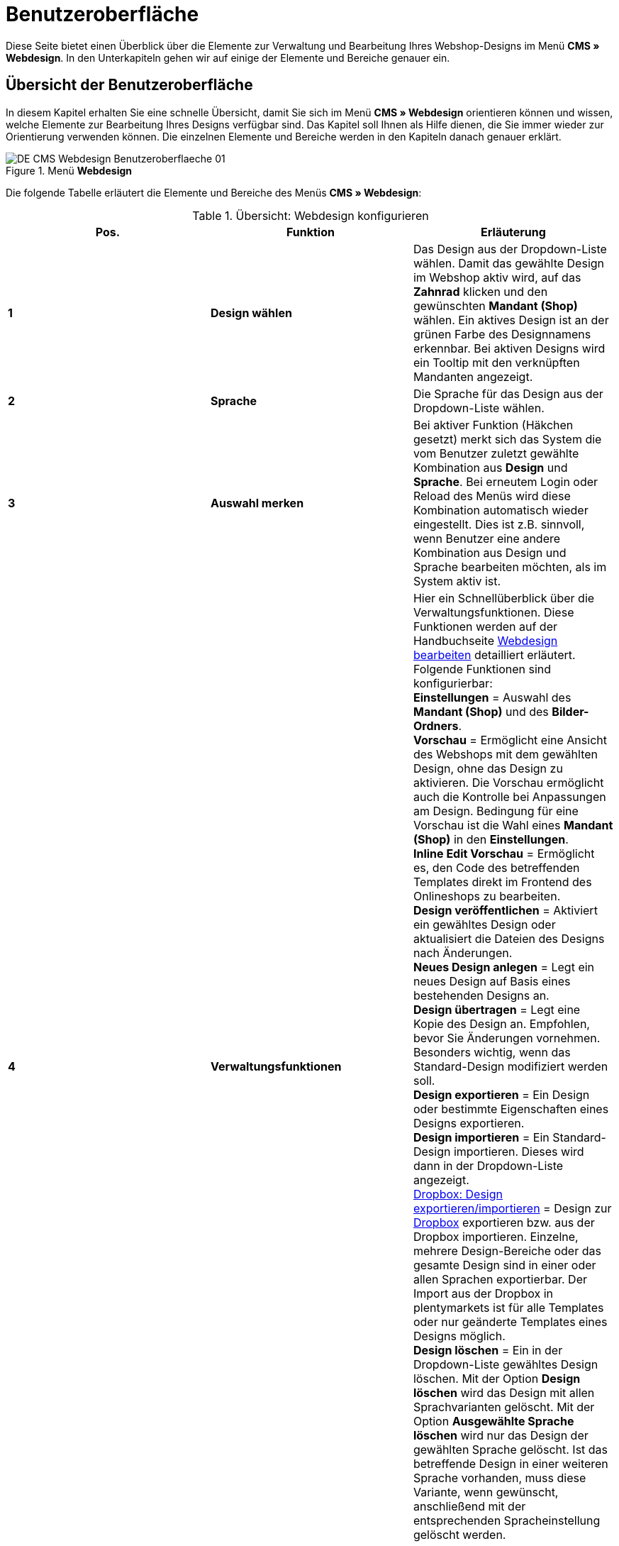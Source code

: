 = Benutzeroberfläche
:lang: de
// include::{includedir}/_header.adoc[]
:position: 10

Diese Seite bietet einen Überblick über die Elemente zur Verwaltung und Bearbeitung Ihres Webshop-Designs im Menü *CMS » Webdesign*. In den Unterkapiteln gehen wir auf einige der Elemente und Bereiche genauer ein.

== Übersicht der Benutzeroberfläche

In diesem Kapitel erhalten Sie eine schnelle Übersicht, damit Sie sich im Menü *CMS » Webdesign* orientieren können und wissen, welche Elemente zur Bearbeitung Ihres Designs verfügbar sind. Das Kapitel soll Ihnen als Hilfe dienen, die Sie immer wieder zur Orientierung verwenden können. Die einzelnen Elemente und Bereiche werden in den Kapiteln danach genauer erklärt.

[[bild-menue-webdesign]]
.Menü *Webdesign*
image::omni-channel/online-shop/webshop-einrichten/_cms/webdesign/assets/DE-CMS-Webdesign-Benutzeroberflaeche-01.png[]

Die folgende Tabelle erläutert die Elemente und Bereiche des Menüs *CMS » Webdesign*:

.Übersicht: Webdesign konfigurieren
[cols="a,a,a"]
|====
|Pos. |Funktion |Erläuterung

|*1*
|*Design wählen*
|Das Design aus der Dropdown-Liste wählen. Damit das gewählte Design im Webshop aktiv wird, auf das *Zahnrad* klicken und den gewünschten *Mandant (Shop)* wählen. Ein aktives Design ist an der grünen Farbe des Designnamens erkennbar. Bei aktiven Designs wird ein Tooltip mit den verknüpften Mandanten angezeigt.

|*2*
|*Sprache*
|Die Sprache für das Design aus der Dropdown-Liste wählen.

|*3*
|*Auswahl merken*
|Bei aktiver Funktion (Häkchen gesetzt) merkt sich das System die vom Benutzer zuletzt gewählte Kombination aus *Design* und *Sprache*. Bei erneutem Login oder Reload des Menüs wird diese Kombination automatisch wieder eingestellt. Dies ist z.B. sinnvoll, wenn Benutzer eine andere Kombination aus Design und Sprache bearbeiten möchten, als im System aktiv ist.

|*4*
|*Verwaltungsfunktionen*
|Hier ein Schnellüberblick über die Verwaltungsfunktionen. Diese Funktionen werden auf der Handbuchseite <<omni-channel/online-shop/webshop-einrichten/cms#webdesign-webdesign-bearbeiten, Webdesign bearbeiten>> detailliert erläutert. +
Folgende Funktionen sind konfigurierbar: +
*Einstellungen* = Auswahl des *Mandant (Shop)* und des *Bilder-Ordners*. +
*Vorschau* = Ermöglicht eine Ansicht des Webshops mit dem gewählten Design, ohne das Design zu aktivieren. Die Vorschau ermöglicht auch die Kontrolle bei Anpassungen am Design. Bedingung für eine Vorschau ist die Wahl eines *Mandant (Shop)* in den *Einstellungen*. +
*Inline Edit Vorschau* = Ermöglicht es, den Code des betreffenden Templates direkt im Frontend des Onlineshops zu bearbeiten. +
*Design veröffentlichen* = Aktiviert ein gewähltes Design oder aktualisiert die Dateien des Designs nach Änderungen. +
*Neues Design anlegen* = Legt ein neues Design auf Basis eines bestehenden Designs an. +
*Design übertragen* = Legt eine Kopie des Design an. Empfohlen, bevor Sie Änderungen vornehmen. Besonders wichtig, wenn das Standard-Design modifiziert werden soll. +
*Design exportieren* = Ein Design oder bestimmte Eigenschaften eines Designs exportieren. +
*Design importieren* = Ein Standard-Design importieren. Dieses wird dann in der Dropdown-Liste angezeigt. +
<<omni-channel/online-shop/webshop-einrichten/_cms/webdesign/webdesign-bearbeiten#4-8, Dropbox: Design exportieren/importieren>> = Design zur <<omni-channel/mandant-shop/globale-einstellungen/externe-dienste/dropbox#, Dropbox>> exportieren bzw. aus der Dropbox importieren. Einzelne, mehrere Design-Bereiche oder das gesamte Design sind in einer oder allen Sprachen exportierbar. Der Import aus der Dropbox in plentymarkets ist für alle Templates oder nur geänderte Templates eines Designs möglich. +
*Design löschen* = Ein in der Dropdown-Liste gewähltes Design löschen. Mit der Option *Design löschen* wird das Design mit allen Sprachvarianten gelöscht. Mit der Option *Ausgewählte Sprache löschen* wird nur das Design der gewählten Sprache gelöscht. Ist das betreffende Design in einer weiteren Sprache vorhanden, muss diese Variante, wenn gewünscht, anschließend mit der entsprechenden Spracheinstellung gelöscht werden.

|*5*
|*Suchfunktion*
|Templates per <<omni-channel/online-shop/webshop-einrichten/_cms/webdesign/benutzeroberflaeche#2-1, Suchfunktion>> finden.

|*6*
|*Ordner*
|Struktur der Templates; *Ordner* sind an einem Ordnersymbol, *Templates* an einem Seitensymbol zu erkennen.

|*7*
|*Speicherhinweis*
|Die rote Markierung im Tab-Titel zeigt an, dass Änderungen am Template vorgenommen und noch nicht gespeichert wurden. +
*Wichtig*: Speichern Sie das Template, damit Ihre Anpassungen nicht verloren gehen.

|*8*
|*Templates bearbeiten*
|Folgende Funktionen stehen in diesem Bereich für die Anzeige und Bearbeitung der Templates zur Verfügung: +
*Speichern* = Template nach Änderungen speichern. +
*Template-Variablen und -Funktionen* = Öffnet eine Übersicht mit den <<omni-channel/online-shop/webshop-einrichten/cms-syntax#grundlagen-template-variablen, Template-Variablen>> und <<omni-channel/online-shop/webshop-einrichten/cms-syntax#grundlagen-template-funktionen, Template-Funktionen>>. +
*Template übertragen* = Inhalt des jeweiligen Templates in eine andere <<omni-channel/online-shop/webshop-einrichten/_cms/webdesign/benutzeroberflaeche#2-2, Sprachvariante übertragen>>. +
*Editor vergrößern* = Öffnet den Editierbereich des Templates in einem größeren Fenster. Fenster schließen, nachdem Änderungen vorgenommen wurden. Dann in der normalen Ansicht auf *Speichern* klicken, um die Änderungen zu speichern.

|*9*
|*Editor-Einstellungen*
|Folgende Einstellungen sind für den *Syntax-Editor* aktivierbar; Häkchen setzen = *aktiv*: +
*Zeige Steuerzeichen* = Steuerzeichen im Quellcode des *Syntax-Editor* anzeigen. +
*Leerzeichen statt Tabs* = Statt eines Tabulators werden bei aktiver Funktion im Syntax-Editor mehrere Leerzeichen eingefügt. Vorhandene Tabulatorformatierungen werden nicht verändert.

|*10*
|*Editor*
|Folgende Optionen sind verfügbar: +
*Syntax-Editor* = Code wird mit farblich hervorgehobener Syntaxstruktur angezeigt. +
*Textfeld* = Code wird als reiner Text angezeigt.

|*11*
|*Unbenutzt*
|Im Ordner *Unbenutzt* werden Templates ohne Inhalt abgelegt, dies wird automatisch vom System vorgenommen.
|====


== Wichtige Funktionen im Detail

In diesem Kapitel werden einige Funktionen der Designverwaltung genauer beschrieben.

[#31]
=== Suchfunktion

Die Suchfunktion hilft Ihnen, ein Template schnell zu finden. Geben Sie die gesuchte Bezeichnung des Templates in das Textfeld ein (<<bild-suchfunktion-template>>, roter Pfeil). Bereits während der Eingabe werden die Suchergebnisse angezeigt.

[[bild-suchfunktion-template]]
.Suchfunktion
image::omni-channel/online-shop/webshop-einrichten/_cms/webdesign/assets/CMS-Webdesign-BenutzerUI-02-SI.png[]

[TIP]
.Variablen-Suche
====
Auch für <<omni-channel/online-shop/webshop-einrichten/cms-syntax#grundlagen-template-variablen, Template-Variablen>> und <<omni-channel/online-shop/webshop-einrichten/cms-syntax#grundlagen-template-funktionen, Template-Funktionen>> steht eine Suchfunktion zur Verfügung.
====

[#32]
=== Template übertragen

Jedes Template ist in eine Sprachvariante des Designs übertragbar. Dabei wird der Code in das Template der Sprache kopiert. Im Beispiel in <<bild-template-uebertragen>> wird der Inhalt des Templates *PageDesignContent* in die englische Variante des Designs *testtest_green* übertragen.

[[bild-template-uebertragen]]
.Template übertragen
image::omni-channel/online-shop/webshop-einrichten/_cms/webdesign/assets/DE-CMS-Webdesign-BenutzerUI-03-SI.png[]

[.instruction]
Template übertragen:

. Öffnen Sie das Menü *CMS » Webdesign*.
. Öffnen Sie das *Template*, dessen Inhalt Sie in eine andere Sprachvariante übertragen möchten.
. Klicken Sie auf *Template übertragen* (<<bild-template-uebertragen>>, Pos. 1). +
→ Ein Bearbeitungsfenster wird geöffnet.
. Prüfen Sie ggf. das eingestellte *Design*.
. Wählen Sie unter *Sprache* die Sprache (<<bild-template-uebertragen>>, Pos. 2), auf die der Inhalt des Templates übertragen werden soll (Mehrfachauswahl ist möglich).
. Klicken Sie auf *Template übertragen* (<<bild-template-uebertragen>>, Pos. 3).

Um das Template der Sprache anzuzeigen, wählen Sie das Design und dann über die Dropdown-Liste *Sprache* (<<bild-menue-webdesign>>, Pos. 2) die Sprache, in die das Template übertragen wurde.
